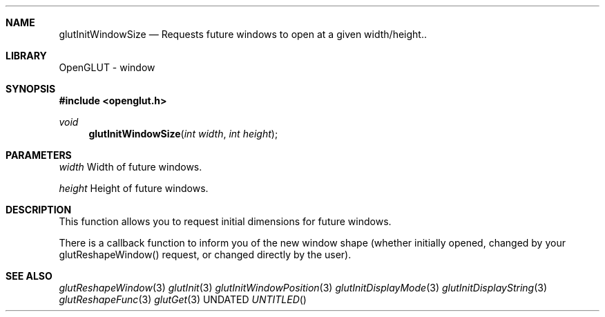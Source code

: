 .\" Copyright 2004, the OpenGLUT contributors
.Dt GLUTINITWINDOWSIZE 3 LOCAL
.Dd
.Sh NAME
.Nm glutInitWindowSize
.Nd Requests future windows to open at a given width/height..
.Sh LIBRARY
OpenGLUT - window
.Sh SYNOPSIS
.In openglut.h
.Ft  void
.Fn glutInitWindowSize "int width" "int height"
.Sh PARAMETERS
.Pp
.Bf Em
 width
.Ef
    Width of future windows.
.Pp
.Bf Em
 height
.Ef
   Height of future windows.
.Sh DESCRIPTION
This function allows you to request initial dimensions
for future windows.
.Pp
There is a callback function to inform you of the new
window shape (whether initially opened, changed by
your glutReshapeWindow() request, or changed directly
by the user).
.Sh SEE ALSO
.Xr glutReshapeWindow 3
.Xr glutInit 3
.Xr glutInitWindowPosition 3
.Xr glutInitDisplayMode 3
.Xr glutInitDisplayString 3
.Xr glutReshapeFunc 3
.Xr glutGet 3
.fl
.sp 3
